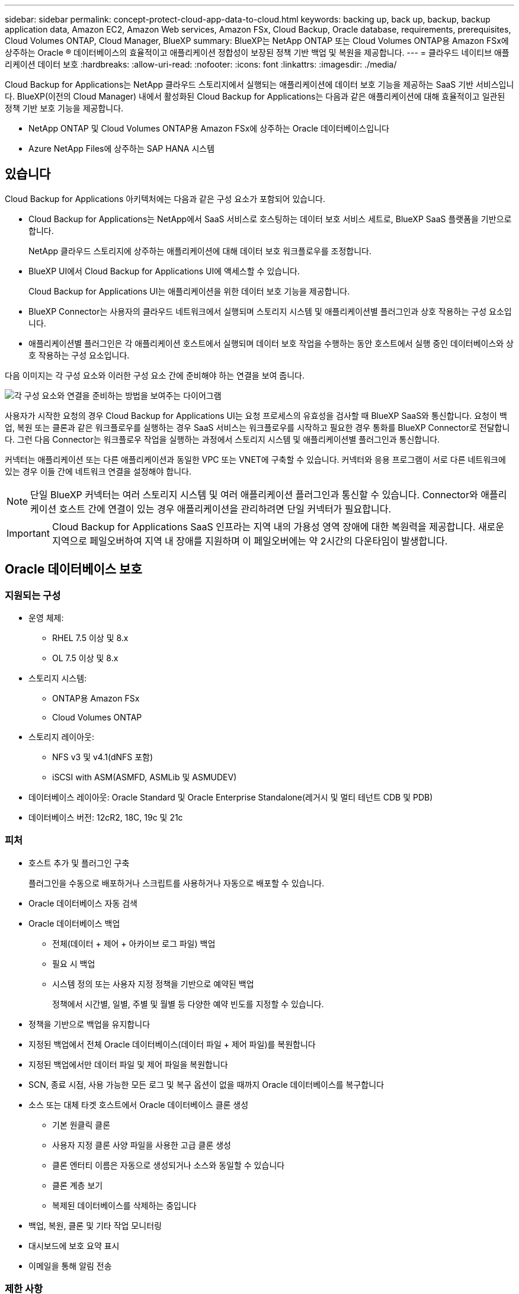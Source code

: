 ---
sidebar: sidebar 
permalink: concept-protect-cloud-app-data-to-cloud.html 
keywords: backing up, back up, backup, backup application data, Amazon EC2, Amazon Web services, Amazon FSx, Cloud Backup, Oracle database, requirements, prerequisites, Cloud Volumes ONTAP, Cloud Manager, BlueXP 
summary: BlueXP는 NetApp ONTAP 또는 Cloud Volumes ONTAP용 Amazon FSx에 상주하는 Oracle ® 데이터베이스의 효율적이고 애플리케이션 정합성이 보장된 정책 기반 백업 및 복원을 제공합니다. 
---
= 클라우드 네이티브 애플리케이션 데이터 보호
:hardbreaks:
:allow-uri-read: 
:nofooter: 
:icons: font
:linkattrs: 
:imagesdir: ./media/


[role="lead"]
Cloud Backup for Applications는 NetApp 클라우드 스토리지에서 실행되는 애플리케이션에 데이터 보호 기능을 제공하는 SaaS 기반 서비스입니다. BlueXP(이전의 Cloud Manager) 내에서 활성화된 Cloud Backup for Applications는 다음과 같은 애플리케이션에 대해 효율적이고 일관된 정책 기반 보호 기능을 제공합니다.

* NetApp ONTAP 및 Cloud Volumes ONTAP용 Amazon FSx에 상주하는 Oracle 데이터베이스입니다
* Azure NetApp Files에 상주하는 SAP HANA 시스템




== 있습니다

Cloud Backup for Applications 아키텍처에는 다음과 같은 구성 요소가 포함되어 있습니다.

* Cloud Backup for Applications는 NetApp에서 SaaS 서비스로 호스팅하는 데이터 보호 서비스 세트로, BlueXP SaaS 플랫폼을 기반으로 합니다.
+
NetApp 클라우드 스토리지에 상주하는 애플리케이션에 대해 데이터 보호 워크플로우를 조정합니다.

* BlueXP UI에서 Cloud Backup for Applications UI에 액세스할 수 있습니다.
+
Cloud Backup for Applications UI는 애플리케이션을 위한 데이터 보호 기능을 제공합니다.

* BlueXP Connector는 사용자의 클라우드 네트워크에서 실행되며 스토리지 시스템 및 애플리케이션별 플러그인과 상호 작용하는 구성 요소입니다.
* 애플리케이션별 플러그인은 각 애플리케이션 호스트에서 실행되며 데이터 보호 작업을 수행하는 동안 호스트에서 실행 중인 데이터베이스와 상호 작용하는 구성 요소입니다.


다음 이미지는 각 구성 요소와 이러한 구성 요소 간에 준비해야 하는 연결을 보여 줍니다.

image:diagram_nativecloud_backup_app.png["각 구성 요소와 연결을 준비하는 방법을 보여주는 다이어그램"]

사용자가 시작한 요청의 경우 Cloud Backup for Applications UI는 요청 프로세스의 유효성을 검사할 때 BlueXP SaaS와 통신합니다. 요청이 백업, 복원 또는 클론과 같은 워크플로우를 실행하는 경우 SaaS 서비스는 워크플로우를 시작하고 필요한 경우 통화를 BlueXP Connector로 전달합니다. 그런 다음 Connector는 워크플로우 작업을 실행하는 과정에서 스토리지 시스템 및 애플리케이션별 플러그인과 통신합니다.

커넥터는 애플리케이션 또는 다른 애플리케이션과 동일한 VPC 또는 VNET에 구축할 수 있습니다. 커넥터와 응용 프로그램이 서로 다른 네트워크에 있는 경우 이들 간에 네트워크 연결을 설정해야 합니다.


NOTE: 단일 BlueXP 커넥터는 여러 스토리지 시스템 및 여러 애플리케이션 플러그인과 통신할 수 있습니다. Connector와 애플리케이션 호스트 간에 연결이 있는 경우 애플리케이션을 관리하려면 단일 커넥터가 필요합니다.


IMPORTANT: Cloud Backup for Applications SaaS 인프라는 지역 내의 가용성 영역 장애에 대한 복원력을 제공합니다. 새로운 지역으로 페일오버하여 지역 내 장애를 지원하며 이 페일오버에는 약 2시간의 다운타임이 발생합니다.



== Oracle 데이터베이스 보호



=== 지원되는 구성

* 운영 체제:
+
** RHEL 7.5 이상 및 8.x
** OL 7.5 이상 및 8.x


* 스토리지 시스템:
+
** ONTAP용 Amazon FSx
** Cloud Volumes ONTAP


* 스토리지 레이아웃:
+
** NFS v3 및 v4.1(dNFS 포함)
** iSCSI with ASM(ASMFD, ASMLib 및 ASMUDEV)


* 데이터베이스 레이아웃: Oracle Standard 및 Oracle Enterprise Standalone(레거시 및 멀티 테넌트 CDB 및 PDB)
* 데이터베이스 버전: 12cR2, 18C, 19c 및 21c




=== 피처

* 호스트 추가 및 플러그인 구축
+
플러그인을 수동으로 배포하거나 스크립트를 사용하거나 자동으로 배포할 수 있습니다.

* Oracle 데이터베이스 자동 검색
* Oracle 데이터베이스 백업
+
** 전체(데이터 + 제어 + 아카이브 로그 파일) 백업
** 필요 시 백업
** 시스템 정의 또는 사용자 지정 정책을 기반으로 예약된 백업
+
정책에서 시간별, 일별, 주별 및 월별 등 다양한 예약 빈도를 지정할 수 있습니다.



* 정책을 기반으로 백업을 유지합니다
* 지정된 백업에서 전체 Oracle 데이터베이스(데이터 파일 + 제어 파일)를 복원합니다
* 지정된 백업에서만 데이터 파일 및 제어 파일을 복원합니다
* SCN, 종료 시점, 사용 가능한 모든 로그 및 복구 옵션이 없을 때까지 Oracle 데이터베이스를 복구합니다
* 소스 또는 대체 타겟 호스트에서 Oracle 데이터베이스 클론 생성
+
** 기본 원클릭 클론
** 사용자 지정 클론 사양 파일을 사용한 고급 클론 생성
** 클론 엔터티 이름은 자동으로 생성되거나 소스와 동일할 수 있습니다
** 클론 계층 보기
** 복제된 데이터베이스를 삭제하는 중입니다


* 백업, 복원, 클론 및 기타 작업 모니터링
* 대시보드에 보호 요약 표시
* 이메일을 통해 알림 전송




=== 제한 사항

* Oracle 11g를 지원하지 않습니다
* 에서는 백업에 대한 마운트, 카탈로그 및 검증 작업을 지원하지 않습니다
* RAC 및 Data Guard에서 Oracle을 지원하지 않습니다
* Cloud Volumes ONTAP HA의 경우 네트워크 인터페이스 IP 중 하나만 사용됩니다. IP 연결이 끊기거나 IP에 액세스할 수 없는 경우 작업이 실패합니다.
* NetApp ONTAP 또는 Cloud Volumes ONTAP용 Amazon FSx의 네트워크 인터페이스 IP 주소는 BlueXP 계정 및 지역에서 고유해야 합니다.




== SAP HANA 데이터베이스 보호



=== 지원되는 구성

* 운영 체제:
+
** RHEL 7.5 이상, SAP HANA 인증 8.x 플랫폼
** SLES 12 SP5 이상 및 15 SPX 플랫폼은 SAP HANA 인증을 받았습니다


* 스토리지 시스템: Azure NetApp Files
* 스토리지 레이아웃: 데이터 및 로그의 경우 Azure는 NFSv4.1만 지원합니다.
* 데이터베이스 레이아웃:
+
** 단일 컨테이너 버전 1.0SPS12
** SAP HANA 다중 테넌트 데이터베이스 컨테이너(MDC) 2.0SPS4, 2.0SPS5, 2.0SPS6, 단일 또는 다중 테넌트 포함
** SAP HANA 단일 호스트 시스템, SAP HANA 다중 호스트 시스템(대기 호스트 없음), HANA 시스템 복제


* 데이터베이스 호스트의 SAP HANA 플러그인




=== 피처

* SAP HANA 시스템을 수동으로 추가합니다
* SAP HANA 데이터베이스 백업
+
** 필요 시 백업(파일 기반 및 스냅샷 복사본 기반)
** 시스템 정의 또는 사용자 지정 정책을 기반으로 예약된 백업
+
정책에서 시간별, 일별, 주별 및 월별 등 다양한 예약 빈도를 지정할 수 있습니다.

** HANA 시스템 복제(HSR) 인식


* 정책을 기반으로 백업을 유지합니다
* 지정된 백업에서 전체 SAP HANA 데이터베이스를 복원하는 중입니다
* HANA 비 데이터 볼륨 및 글로벌 비 데이터 볼륨 백업 및 복원
* Prescript 및 PostScript는 백업 및 복원 작업에 환경 변수 사용을 지원합니다
* 사전 종료 옵션을 사용하여 실패 시나리오에 대한 작업 계획을 작성합니다




=== 제한 사항

* HSR 구성의 경우 2노드 HSR만 지원됩니다(1개의 기본 및 1개의 보조).
* 복원 작업 중에 PS가 실패할 경우 잔상이 트리거되지 않습니다

